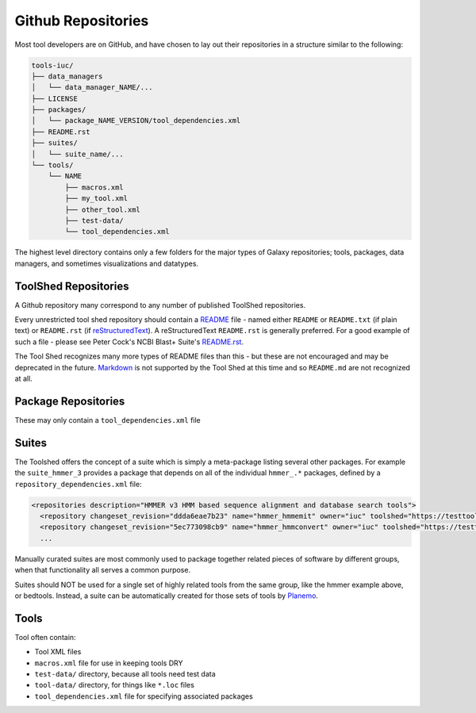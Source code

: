 Github Repositories
===================

Most tool developers are on GitHub, and have chosen to lay out their
repositories in a structure similar to the following:

.. code::

    tools-iuc/
    ├── data_managers
    │   └── data_manager_NAME/...
    ├── LICENSE
    ├── packages/
    │   └── package_NAME_VERSION/tool_dependencies.xml
    ├── README.rst
    ├── suites/
    │   └── suite_name/...
    └── tools/
        └── NAME
            ├── macros.xml
            ├── my_tool.xml
            ├── other_tool.xml
            ├── test-data/
            └── tool_dependencies.xml

The highest level directory contains only a few folders for the major types of
Galaxy repositories; tools, packages, data managers, and sometimes visualizations and datatypes.

ToolShed Repositories
---------------------

A Github repository many correspond to any number of published ToolShed
repositories.

Every unrestricted tool shed repository should contain a README_ file -
named either ``README`` or ``README.txt`` (if plain text) or ``README.rst``
(if reStructuredText_). A reStructuredText ``README.rst`` is generally
preferred. For a good example of such a file - please see Peter Cock's NCBI
Blast+ Suite's `README.rst
<https://github.com/peterjc/galaxy_blast/blob/master/tools/ncbi_blast_plus/README.rst>`__.

The Tool Shed recognizes many more types of README files than this - but these
are not encouraged and may be deprecated in the future. Markdown_ is not
supported by the Tool Shed at this time and so ``README.md`` are not
recognized at all.

Package Repositories
--------------------

These may only contain a ``tool_dependencies.xml`` file


Suites
------

The Toolshed offers the concept of a suite which is simply a meta-package
listing several other packages. For example the ``suite_hmmer_3`` provides a
package that depends on all of the individual ``hmmer_.*`` packages, defined by
a ``repository_dependencies.xml`` file:

.. code-block:: xml

    <repositories description="HMMER v3 HMM based sequence alignment and database search tools">
      <repository changeset_revision="ddda6eae7b23" name="hmmer_hmmemit" owner="iuc" toolshed="https://testtoolshed.g2.bx.psu.edu" />
      <repository changeset_revision="5ec773098cb9" name="hmmer_hmmconvert" owner="iuc" toolshed="https://testtoolshed.g2.bx.psu.edu" />
      ...

Manually curated suites are most commonly used to package together related
pieces of software by different groups, when that functionality all serves a
common purpose.

Suites should NOT be used for a single set of highly related tools from the
same group, like the hmmer example above, or bedtools. Instead, a suite can be
automatically created for those sets of tools by Planemo_.

Tools
-----

Tool often contain:

* Tool XML files
* ``macros.xml`` file for use in keeping tools DRY
* ``test-data/`` directory, because all tools need test data
* ``tool-data/`` directory, for things like ``*.loc`` files
* ``tool_dependencies.xml`` file for specifying associated packages

.. _README: http://en.wikipedia.org/wiki/README
.. _reStructuredText: http://docutils.sourceforge.net/rst.html
.. _Markdown: https://help.github.com/articles/github-flavored-markdown/
.. _Planemo: http://galaxy-iuc-standards.readthedocs.org/en/latest/best_practices/shed_yml.html#advanced-parameters
